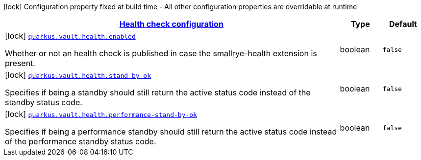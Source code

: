 [.configuration-legend]
icon:lock[title=Fixed at build time] Configuration property fixed at build time - All other configuration properties are overridable at runtime
[.configuration-reference, cols="80,.^10,.^10"]
|===

h|[[quarkus-vault-config-group-config-health-config_quarkus.vault.health-health-check-configuration]]link:#quarkus-vault-config-group-config-health-config_quarkus.vault.health-health-check-configuration[Health check configuration]

h|Type
h|Default

a|icon:lock[title=Fixed at build time] [[quarkus-vault-config-group-config-health-config_quarkus.vault.health.enabled]]`link:#quarkus-vault-config-group-config-health-config_quarkus.vault.health.enabled[quarkus.vault.health.enabled]`

[.description]
--
Whether or not an health check is published in case the smallrye-health extension is present.
--|boolean 
|`false`


a|icon:lock[title=Fixed at build time] [[quarkus-vault-config-group-config-health-config_quarkus.vault.health.stand-by-ok]]`link:#quarkus-vault-config-group-config-health-config_quarkus.vault.health.stand-by-ok[quarkus.vault.health.stand-by-ok]`

[.description]
--
Specifies if being a standby should still return the active status code instead of the standby status code.
--|boolean 
|`false`


a|icon:lock[title=Fixed at build time] [[quarkus-vault-config-group-config-health-config_quarkus.vault.health.performance-stand-by-ok]]`link:#quarkus-vault-config-group-config-health-config_quarkus.vault.health.performance-stand-by-ok[quarkus.vault.health.performance-stand-by-ok]`

[.description]
--
Specifies if being a performance standby should still return the active status code instead of the performance standby status code.
--|boolean 
|`false`

|===
